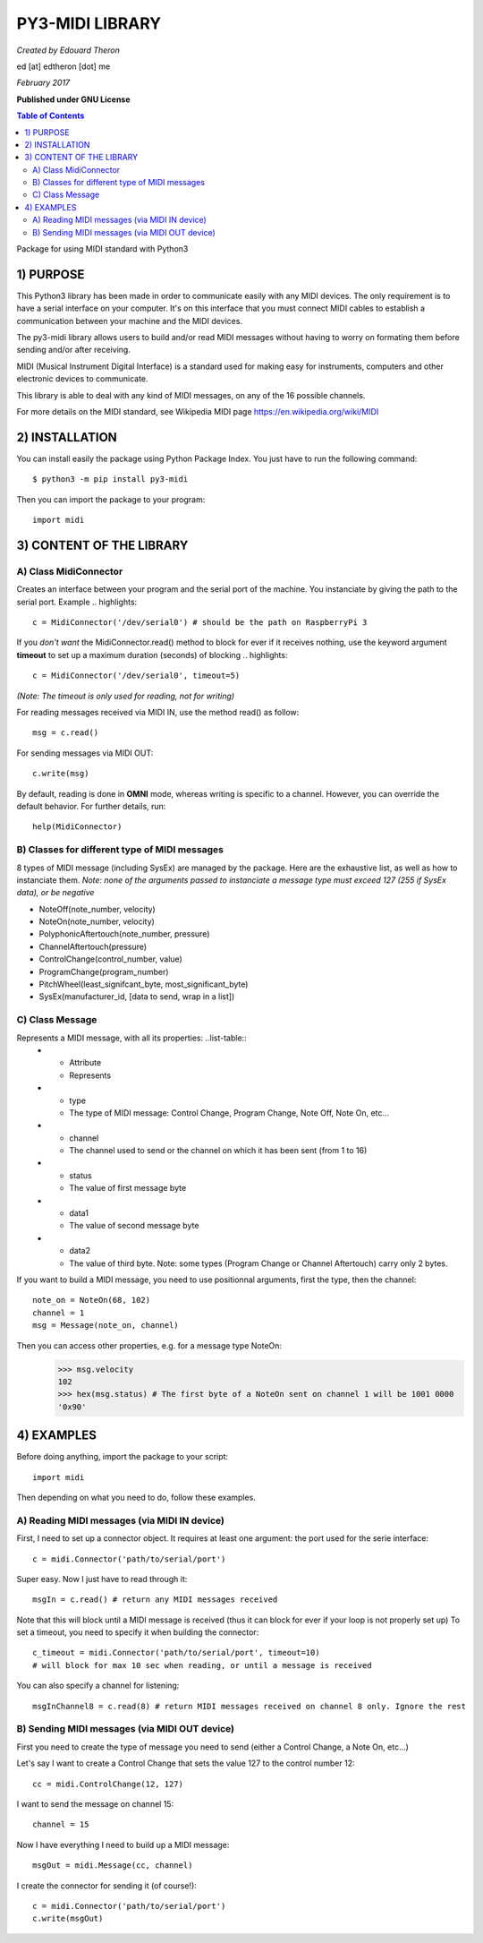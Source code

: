 =================
PY3-MIDI LIBRARY
=================

*Created by Edouard Theron* 

ed [at] edtheron [dot] me

*February 2017*

**Published under GNU License**

.. sectum::
.. contents:: Table of Contents


Package for using MIDI standard with Python3


1) PURPOSE
***********
This Python3 library has been made in order to communicate easily with any MIDI devices. The only requirement is to have a serial
interface on your computer. It's on this interface that you must connect MIDI cables to establish a communication between your
machine and the MIDI devices.

The py3-midi library allows users to build and/or read MIDI messages without having to worry on formating them before sending and/or after receiving.

MIDI (Musical Instrument Digital Interface) is a standard used for making easy for instruments, computers and other electronic devices
to communicate.

This library is able to deal with any kind of MIDI messages, on any of the 16 possible channels.

For more details on the MIDI standard, see Wikipedia MIDI page https://en.wikipedia.org/wiki/MIDI

2) INSTALLATION
***************
You can install easily the package using Python Package Index. You just have to run the following command::

	$ python3 -m pip install py3-midi

Then you can import the package to your program::

	import midi

3) CONTENT OF THE LIBRARY
*************************
A) Class MidiConnector
======================
Creates an interface between your program and the serial port of the machine. You instanciate by giving the path to the serial port.
Example .. highlights::

	c = MidiConnector('/dev/serial0') # should be the path on RaspberryPi 3

If you *don't want* the MidiConnector.read() method to block for ever if it receives nothing, use the keyword argument **timeout** to set up a 
maximum duration (seconds) of blocking .. highlights::

    c = MidiConnector('/dev/serial0', timeout=5)

*(Note: The timeout is only used for reading, not for writing)*

For reading messages received via MIDI IN, use the method read() as follow::

    msg = c.read()

For sending messages via MIDI OUT::

    c.write(msg)

By default, reading is done in **OMNI** mode, whereas writing is specific to a channel. However, you can override the default
behavior. For further details, run::

    help(MidiConnector)


B) Classes for different type of MIDI messages
==============================================
8 types of MIDI message (including SysEx) are managed by the package.
Here are the exhaustive list, as well as how to instanciate them.
*Note: none of the arguments passed to instanciate a message type must exceed 127 (255 if SysEx data), or be negative*

* NoteOff(note_number, velocity)
* NoteOn(note_number, velocity)
* PolyphonicAftertouch(note_number, pressure)
* ChannelAftertouch(pressure)
* ControlChange(control_number, value)
* ProgramChange(program_number)
* PitchWheel(least_signifcant_byte, most_significant_byte)
* SysEx(manufacturer_id, [data to send, wrap in a list])

C) Class Message
================
Represents a MIDI message, with all its properties: ..list-table::
    * - Attribute
      - Represents
    * - type
      - The type of MIDI message: Control Change, Program Change, Note Off, Note On, etc...
    * - channel
      - The channel used to send or the channel on which it has been sent (from 1 to 16)
    * - status
      - The value of first message byte
    * - data1
      - The value of second message byte
    * - data2
      - The value of third byte. Note: some types (Program Change or Channel Aftertouch) carry only 2 bytes.

If you want to build a MIDI message, you need to use positionnal arguments, first the type, then the channel::

    note_on = NoteOn(68, 102)
    channel = 1
    msg = Message(note_on, channel)

Then you can access other properties, e.g. for a message type NoteOn:
    >>> msg.velocity
    102
    >>> hex(msg.status) # The first byte of a NoteOn sent on channel 1 will be 1001 0000
    '0x90'


4) EXAMPLES
*************
Before doing anything, import the package to your script::

	import midi

Then depending on what you need to do, follow these examples.

A) Reading MIDI messages (via MIDI IN device)
=============================================

First, I need to set up a connector object. It requires at least one argument: the port used for the serie interface::

	c = midi.Connector('path/to/serial/port')

Super easy. Now I just have to read through it::

	msgIn = c.read() # return any MIDI messages received

Note that this will block until a MIDI message is received (thus it can block for ever if your loop is not properly set up)
To set a timeout, you need to specify it when building the connector::

	c_timeout = midi.Connector('path/to/serial/port', timeout=10)
	# will block for max 10 sec when reading, or until a message is received 

You can also specify a channel for listening::

	msgInChannel8 = c.read(8) # return MIDI messages received on channel 8 only. Ignore the rest

B) Sending MIDI messages (via MIDI OUT device)
==============================================

First you need to create the type of message you need to send (either a Control Change, a Note On, etc...)

Let's say I want to create a Control Change that sets the value 127 to the control number 12::

	cc = midi.ControlChange(12, 127)

I want to send the message on channel 15::

	channel = 15

Now I have everything I need to build up a MIDI message::

	msgOut = midi.Message(cc, channel)

I create the connector for sending it (of course!)::

	c = midi.Connector('path/to/serial/port')
	c.write(msgOut)